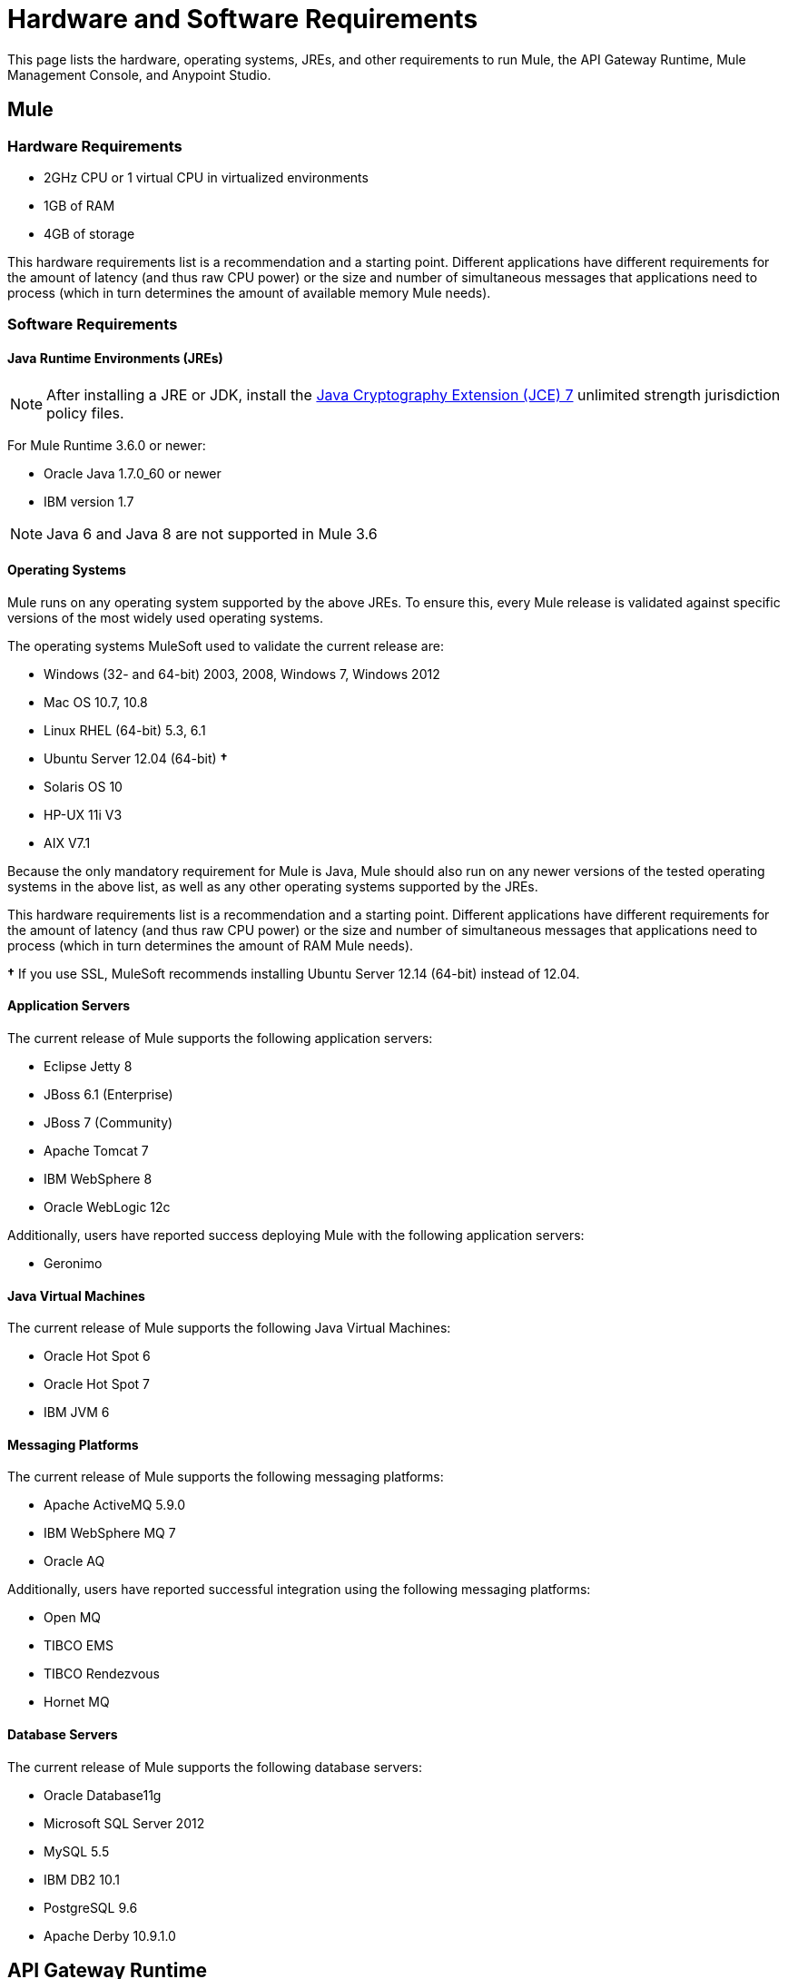 = Hardware and Software Requirements
:keywords: mule, requirements, os, jdk, jre, java, compatibility, software, hardware, operating system

This page lists the hardware, operating systems, JREs, and other requirements to run Mule, the API Gateway Runtime, Mule Management Console, and Anypoint Studio.

== Mule

=== Hardware Requirements

* 2GHz CPU or 1 virtual CPU in virtualized environments
* 1GB of RAM
* 4GB of storage

This hardware requirements list is a recommendation and a starting point. Different applications have different requirements for the amount of latency (and thus raw CPU power) or the size and number of simultaneous messages that applications need to process (which in turn determines the amount of available memory Mule needs).

=== Software Requirements

==== Java Runtime Environments (JREs)

NOTE: After installing a JRE or JDK, install the link:http://www.oracle.com/technetwork/java/javase/downloads/jce-7-download-432124.html[Java Cryptography Extension (JCE) 7] unlimited strength jurisdiction policy files.

For Mule Runtime 3.6.0 or newer:

* Oracle Java 1.7.0_60 or newer
* IBM version 1.7

NOTE: Java 6 and Java 8 are not supported in Mule 3.6

==== Operating Systems

Mule runs on any operating system supported by the above JREs. To ensure this, every Mule release is validated against specific versions of the most widely used operating systems. 

The operating systems MuleSoft used to validate the current release are:

* Windows (32- and 64-bit) 2003, 2008, Windows 7, Windows 2012
* Mac OS 10.7, 10.8
* Linux RHEL (64-bit) 5.3, 6.1
* Ubuntu Server 12.04 (64-bit) *&#8224;*
* Solaris OS 10
* HP-UX 11i V3
* AIX V7.1

Because the only mandatory requirement for Mule is Java, Mule should also run on any newer versions of the tested operating systems in the above list, as well as any other operating systems supported by the JREs.

This hardware requirements list is a recommendation and a starting point. Different applications have different requirements for the amount of latency (and thus raw CPU power) or the size and number of simultaneous messages that applications need to process (which in turn determines the amount of RAM Mule needs). 

*&#8224;* If you use SSL, MuleSoft recommends installing Ubuntu Server 12.14 (64-bit) instead of 12.04.

==== Application Servers

The current release of Mule supports the following application servers:

* Eclipse Jetty 8
* JBoss 6.1 (Enterprise)
* JBoss 7 (Community)
* Apache Tomcat 7
* IBM WebSphere 8
* Oracle WebLogic 12c

Additionally, users have reported success deploying Mule with the following application servers:

* Geronimo

==== Java Virtual Machines

The current release of Mule supports the following Java Virtual Machines:

* Oracle Hot Spot 6
* Oracle Hot Spot 7
* IBM JVM 6

==== Messaging Platforms

The current release of Mule supports the following messaging platforms:

* Apache ActiveMQ 5.9.0
* IBM WebSphere MQ 7
* Oracle AQ

Additionally, users have reported successful integration using the following messaging platforms:

* Open MQ
* TIBCO EMS
* TIBCO Rendezvous
* Hornet MQ

==== Database Servers

The current release of Mule supports the following database servers:

* Oracle Database11g
* Microsoft SQL Server 2012
* MySQL 5.5
* IBM DB2 10.1
* PostgreSQL 9.6
* Apache Derby 10.9.1.0

== API Gateway Runtime

=== Hardware Requirements

* 2GHz, dual-core CPU, or 2 virtual CPUs in virtualized environments
* 2GB of RAM
* 4GB of storage

This hardware requirements list is a recommendation and a starting point. Different applications have different requirements for the amount of latency (and thus raw CPU power) or the size and number of simultaneous messages that applications need to process (which in turn determines the amount of RAM the API Gateway Runtime needs).

=== Software Requirements

==== Java Runtime Environments

NOTE: After installing a JRE or JDK, install the link:http://www.oracle.com/technetwork/java/javase/downloads/jce-7-download-432124.html[Java Cryptography Extension (JCE) 7] unlimited strength jurisdiction policy files.

* Oracle Java 1.7

==== Operating Systems

*The API Gateway Runtime runs on any operating system supported by the above JRE.* To ensure this, every API Gateway release is validated against specific versions of the most widely used operating systems. 

The operating systems MuleSoft used to validate the current release are:

* Windows (32- and 64-bit) 2003, 2008, Windows 7, Windows 2012
* Mac OS 10.7, 10.8
* Linux RHEL (64-bit) 5.3, 6.1
* Ubuntu Server 12.04 (64-bit)**
* Solaris OS 10
* HP-UX 11i V3
* AIX V7.1

** If you use SSL, MuleSoft recommends installing Ubuntu Server 12.14 (64-bit) instead of 12.04.

Because the only mandatory requirement for the API Gateway Runtime is Java, the API Gateway should also run on any newer versions of the tested operating systems in the above list, as well as any other operating systems supported by the JRE.


== Mule Management Console

=== Hardware Requirements

* 2GHz CPU
* 4 GB of RAM
* 10 GB of storage

This hardware requirements list is a recommendation and a starting point. Different applications have different requirements for the amount of latency (and thus raw CPU power) or the size and number of simultaneous messages that applications need to process (which in turn determines the amount of RAM MMC needs).

=== Software Requirements

==== Java Runtime Environments

NOTE: After installing a JRE or JDK, install the link:http://www.oracle.com/technetwork/java/javase/downloads/jce-7-download-432124.html[Java Cryptography Extension (JCE) 7] unlimited strength jurisdiction policy files.

* Oracle Java 1.7

==== Web Application Servers

* JBoss 6 or 6.1
* Tomcat 6.x or 7.x
* WebSphere Application Server 7.0 and 8.0

==== Operating Systems

Mule Management Console runs on any operating system supported by one of the above web application servers.

==== Browsers

* Firefox (latest version)
* Chrome (latest version)
* Safari (latest version)
* Internet Explorer 9 or newer

*** We strongly recommend running Mule Management Console on a separate server from the hardware that runs Mule. 

[cols="1*"]
|===
|*Compatible Databases for Persisting Data*
a|
* link:/mule-management-console/v/3.6/persisting-mmc-data-to-oracle[Oracle]
* link:/mule-management-console/v/3.6/persisting-mmc-data-to-postgresql[Postgres ]
* link:/mule-management-console/v/3.6/persisting-mmc-data-to-mysql[MySQL]
* link:/mule-management-console/v/3.6/persisting-mmc-data-to-ms-sql-server[MS SQL Server]
|===

Mule Management Console should be run as a web application deployed on a web container such as JBoss or Tomcat, and NOT as a Mule application. We recommend configuring the web application server's memory areas with the following minimum sizes:

*  Heap: 2GB (3GB recommended) 
*  Permanent Generation: 512MB


== Anypoint Studio

=== Hardware Requirements

* 3GB of RAM
* 2GHz CPU
* 4GB free hard drive space

=== Software Requirements

==== Java Runtime Environments

NOTE: After installing a JRE or JDK, install the link:http://www.oracle.com/technetwork/java/javase/downloads/jce-7-download-432124.html[Java Cryptography Extension (JCE) 7] unlimited strength jurisdiction policy files.

* Oracle Java 1.7

==== Operating Systems

* Windows (32- and 64-bit) Windows 7, Windows 8
* Mac OS (32- or 64-bit) 
* Linux (32- or 64-bit) 

== Anypoint Studio as Eclipse Plug-in

=== Hardware Requirements

* 3GB of RAM
* 2GHz CPU
* 4GB free hard drive space

=== Software Requirements

==== Eclipse

* Eclipse 3.8 for Java Developers or Java EE Developers
* Spring Tool Suite (STS) versions that run on top of Eclipse 3.8

==== Java Runtime Environments

NOTE: After installing a JRE or JDK, install the link:http://www.oracle.com/technetwork/java/javase/downloads/jce-7-download-432124.html[Java Cryptography Extension (JCE) 7] unlimited strength jurisdiction policy files.

* Oracle Java 1.7

*Operating Systems*

* Windows (32- or 64-bit) Windows 7, Windows 8
* Mac OS (32- or 64-bit) 
* Linux (32- or 64-bit) 

Get more information about installing link:/mule-user-guide/v/3.6/studio-in-eclipse[Studio as an Eclipse plug-in].

== Browsers

Anypoint Platform supports the following browsers:

* Firefox (latest)
* Chrome (latest)
* IE 10 and newer

CloudHub supports the following browsers:

* Firefox (latest)
* Chrome (latest)
* Safari (latest)
* IE 10 and newer

Mule Management Console supports all http://www.gwtproject.org/doc/latest/FAQ_GettingStarted.html#What_browsers_does_GWT_support?[browsers supported by GWT].


== See Also

* Learn more about installing an link:/mule-user-guide/v/3.6/installing-an-enterprise-license[Enterprise license].
